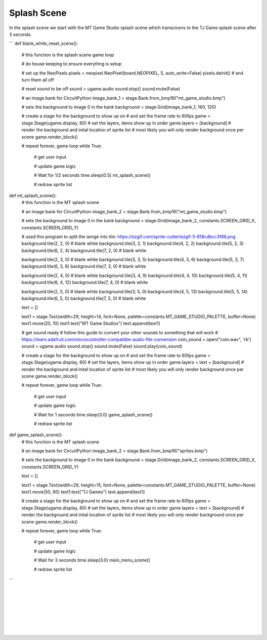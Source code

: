 .. _splash_scene:

Splash Scene
============

In the splash scene we start with the MT Game Studio splash scene which transciosns to the TJ Game splash scene after 3 seconds.

```
def blank_white_reset_scene():
    # this function is the splash scene game loop

    # do house keeping to ensure everythng is setup

    # set up the NeoPixels
    pixels = neopixel.NeoPixel(board.NEOPIXEL, 5, auto_write=False)
    pixels.deinit() # and turn them all off

    # reset sound to be off
    sound = ugame.audio
    sound.stop()
    sound.mute(False)

    # an image bank for CircuitPython
    image_bank_1 = stage.Bank.from_bmp16("mt_game_studio.bmp")

    # sets the background to image 0 in the bank
    background = stage.Grid(image_bank_1, 160, 120)

    # create a stage for the background to show up on
    #   and set the frame rate to 60fps
    game = stage.Stage(ugame.display, 60)
    # set the layers, items show up in order
    game.layers = [background]
    # render the background and inital location of sprite list
    # most likely you will only render background once per scene
    game.render_block()

    # repeat forever, game loop
    while True:
        # get user input

        # update game logic

        # Wait for 1/2 seconds
        time.sleep(0.5)
        mt_splash_scene()

        # redraw sprite list

def mt_splash_scene():
    # this function is the MT splash scene

    # an image bank for CircuitPython
    image_bank_2 = stage.Bank.from_bmp16("mt_game_studio.bmp")

    # sets the background to image 0 in the bank
    background = stage.Grid(image_bank_2, constants.SCREEN_GRID_X, constants.SCREEN_GRID_Y)

    # used this program to split the iamge into tile: https://ezgif.com/sprite-cutter/ezgif-5-818cdbcc3f66.png
    background.tile(2, 2, 0)  # blank white
    background.tile(3, 2, 1)
    background.tile(4, 2, 2)
    background.tile(5, 2, 3)
    background.tile(6, 2, 4)
    background.tile(7, 2, 0)  # blank white

    background.tile(2, 3, 0)  # blank white
    background.tile(3, 3, 5)
    background.tile(4, 3, 6)
    background.tile(5, 3, 7)
    background.tile(6, 3, 8)
    background.tile(7, 3, 0)  # blank white

    background.tile(2, 4, 0)  # blank white
    background.tile(3, 4, 9)
    background.tile(4, 4, 10)
    background.tile(5, 4, 11)
    background.tile(6, 4, 12)
    background.tile(7, 4, 0)  # blank white

    background.tile(2, 5, 0)  # blank white
    background.tile(3, 5, 0)
    background.tile(4, 5, 13)
    background.tile(5, 5, 14)
    background.tile(6, 5, 0)
    background.tile(7, 5, 0)  # blank white

    text = []

    text1 = stage.Text(width=29, height=14, font=None, palette=constants.MT_GAME_STUDIO_PALETTE, buffer=None)
    text1.move(20, 10)
    text1.text("MT Game Studios")
    text.append(text1)

    # get sound ready
    # follow this guide to convert your other sounds to something that will work
    #    https://learn.adafruit.com/microcontroller-compatible-audio-file-conversion
    coin_sound = open("coin.wav", 'rb')
    sound = ugame.audio
    sound.stop()
    sound.mute(False)
    sound.play(coin_sound)

    # create a stage for the background to show up on
    #   and set the frame rate to 60fps
    game = stage.Stage(ugame.display, 60)
    # set the layers, items show up in order
    game.layers = text + [background]
    # render the background and inital location of sprite list
    # most likely you will only render background once per scene
    game.render_block()

    # repeat forever, game loop
    while True:
        # get user input

        # update game logic

        # Wait for 1 seconds
        time.sleep(3.0)
        game_splash_scene()

        # redraw sprite list

def game_splash_scene():
    # this function is the MT splash scene

    # an image bank for CircuitPython
    image_bank_2 = stage.Bank.from_bmp16("sprites.bmp")

    # sets the background to image 0 in the bank
    background = stage.Grid(image_bank_2, constants.SCREEN_GRID_X, constants.SCREEN_GRID_Y)

    text = []

    text1 = stage.Text(width=29, height=15, font=None, palette=constants.MT_GAME_STUDIO_PALETTE, buffer=None)
    text1.move(50, 60)
    text1.text("TJ Games")
    text.append(text1)

    # create a stage for the background to show up on
    #   and set the frame rate to 60fps
    game = stage.Stage(ugame.display, 60)
    # set the layers, items show up in order
    game.layers = text + [background]
    # render the background and inital location of sprite list
    # most likely you will only render background once per scene
    game.render_block()

    # repeat forever, game loop
    while True:
        # get user input

        # update game logic

        # Wait for 3 seconds
        time.sleep(3.0)
        main_menu_scene()

        # redraw sprite list
```

.. container:: twocol

  .. container:: leftside

    .. image:: ./images/mt.jpg
      :width: 320 px
      :height: 240 px
      :alt: PyBadge
      :align: left

  .. container:: rightside

|
|
|
|
|
|
|

.. container:: twocol

  .. container:: leftside

    .. image:: ./images/tj.jpg
      :width: 320 px
      :height: 240 px
      :alt: USB Cable
      :align: left

  .. container:: rightside
